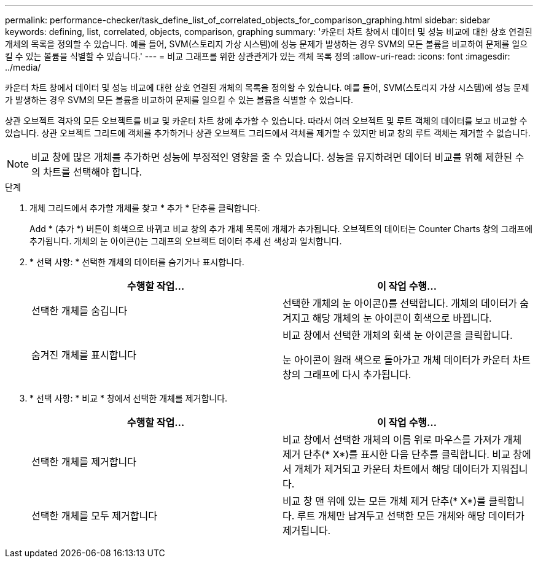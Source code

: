 ---
permalink: performance-checker/task_define_list_of_correlated_objects_for_comparison_graphing.html 
sidebar: sidebar 
keywords: defining, list, correlated, objects, comparison, graphing 
summary: '카운터 차트 창에서 데이터 및 성능 비교에 대한 상호 연결된 개체의 목록을 정의할 수 있습니다. 예를 들어, SVM(스토리지 가상 시스템)에 성능 문제가 발생하는 경우 SVM의 모든 볼륨을 비교하여 문제를 일으킬 수 있는 볼륨을 식별할 수 있습니다.' 
---
= 비교 그래프를 위한 상관관계가 있는 객체 목록 정의
:allow-uri-read: 
:icons: font
:imagesdir: ../media/


[role="lead"]
카운터 차트 창에서 데이터 및 성능 비교에 대한 상호 연결된 개체의 목록을 정의할 수 있습니다. 예를 들어, SVM(스토리지 가상 시스템)에 성능 문제가 발생하는 경우 SVM의 모든 볼륨을 비교하여 문제를 일으킬 수 있는 볼륨을 식별할 수 있습니다.

상관 오브젝트 격자의 모든 오브젝트를 비교 및 카운터 차트 창에 추가할 수 있습니다. 따라서 여러 오브젝트 및 루트 객체의 데이터를 보고 비교할 수 있습니다. 상관 오브젝트 그리드에 객체를 추가하거나 상관 오브젝트 그리드에서 객체를 제거할 수 있지만 비교 창의 루트 객체는 제거할 수 없습니다.

[NOTE]
====
비교 창에 많은 개체를 추가하면 성능에 부정적인 영향을 줄 수 있습니다. 성능을 유지하려면 데이터 비교를 위해 제한된 수의 차트를 선택해야 합니다.

====
.단계
. 개체 그리드에서 추가할 개체를 찾고 * 추가 * 단추를 클릭합니다.
+
Add * (추가 *) 버튼이 회색으로 바뀌고 비교 창의 추가 개체 목록에 개체가 추가됩니다. 오브젝트의 데이터는 Counter Charts 창의 그래프에 추가됩니다. 개체의 눈 아이콘(image:../media/eye_icon.gif[""])는 그래프의 오브젝트 데이터 추세 선 색상과 일치합니다.

. * 선택 사항: * 선택한 개체의 데이터를 숨기거나 표시합니다.
+
|===
| 수행할 작업... | 이 작업 수행... 


 a| 
선택한 개체를 숨깁니다
 a| 
선택한 개체의 눈 아이콘(image:../media/eye_icon.gif[""])를 선택합니다. 개체의 데이터가 숨겨지고 해당 개체의 눈 아이콘이 회색으로 바뀝니다.



 a| 
숨겨진 개체를 표시합니다
 a| 
비교 창에서 선택한 개체의 회색 눈 아이콘을 클릭합니다.

눈 아이콘이 원래 색으로 돌아가고 개체 데이터가 카운터 차트 창의 그래프에 다시 추가됩니다.

|===
. * 선택 사항: * 비교 * 창에서 선택한 개체를 제거합니다.
+
|===
| 수행할 작업... | 이 작업 수행... 


 a| 
선택한 개체를 제거합니다
 a| 
비교 창에서 선택한 개체의 이름 위로 마우스를 가져가 개체 제거 단추(* X*)를 표시한 다음 단추를 클릭합니다. 비교 창에서 개체가 제거되고 카운터 차트에서 해당 데이터가 지워집니다.



 a| 
선택한 개체를 모두 제거합니다
 a| 
비교 창 맨 위에 있는 모든 개체 제거 단추(* X*)를 클릭합니다. 루트 개체만 남겨두고 선택한 모든 개체와 해당 데이터가 제거됩니다.

|===

